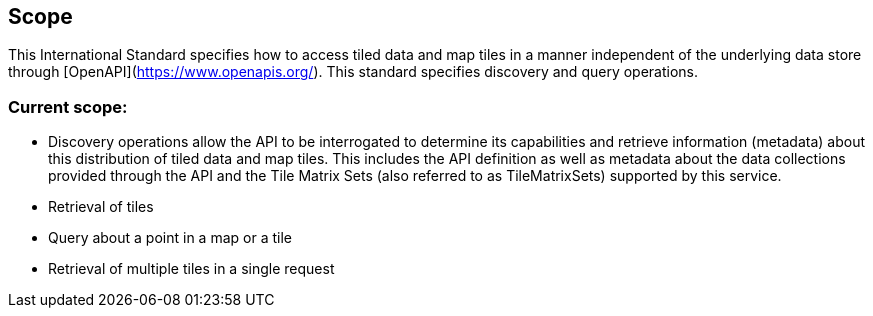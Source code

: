 == Scope
This International Standard specifies how to access tiled data and map tiles in a manner independent of the underlying data store through [OpenAPI](https://www.openapis.org/[https://www.openapis.org/]). This standard specifies discovery and query operations.

=== Current scope:

* Discovery operations allow the API to be interrogated to determine its capabilities and retrieve information (metadata) about this distribution of tiled data and map tiles. This includes the API definition as well as metadata about the data collections provided through the API and the Tile Matrix Sets (also referred to as TileMatrixSets) supported by this service.
* Retrieval of tiles
* Query about a point in a map or a tile
* Retrieval of multiple tiles in a single request
